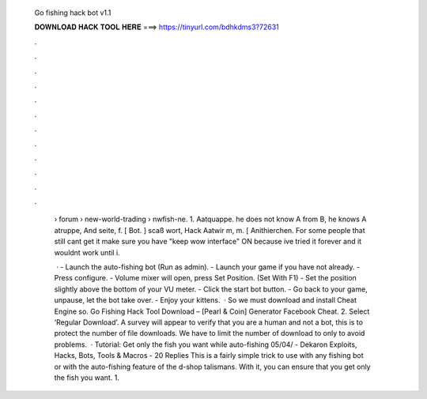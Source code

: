   Go fishing hack bot v1.1
  
  
  
  𝐃𝐎𝐖𝐍𝐋𝐎𝐀𝐃 𝐇𝐀𝐂𝐊 𝐓𝐎𝐎𝐋 𝐇𝐄𝐑𝐄 ===> https://tinyurl.com/bdhkdms3?72631
  
  
  
  .
  
  
  
  .
  
  
  
  .
  
  
  
  .
  
  
  
  .
  
  
  
  .
  
  
  
  .
  
  
  
  .
  
  
  
  .
  
  
  
  .
  
  
  
  .
  
  
  
  .
  
   › forum › new-world-trading › nwfish-ne. 1. Aatquappe. he does not know A from B, he knows A atruppe, And seite, f. [ Bot. ] scaß wort, Hack Aatwir m, m. [ Anithierchen. For some people that still cant get it make sure you have "keep wow interface" ON because ive tried it forever and it wouldnt work until i.
   
    · - Launch the auto-fishing bot (Run as admin). - Launch your game if you have not already. - Press configure. - Volume mixer will open, press Set Position. (Set With F1) - Set the position slightly above the bottom of your VU meter. - Click the start bot button. - Go back to your game, unpause, let the bot take over. - Enjoy your kittens.  · So we must download and install Cheat Engine so. Go Fishing Hack Tool Download – [Pearl & Coin] Generator Facebook Cheat. 2. Select ‘Regular Download’. A survey will appear to verify that you are a human and not a bot, this is to protect the number of file downloads. We have to limit the number of download to only to avoid problems.  · Tutorial: Get only the fish you want while auto-fishing 05/04/ - Dekaron Exploits, Hacks, Bots, Tools & Macros - 20 Replies This is a fairly simple trick to use with any fishing bot or with the auto-fishing feature of the d-shop talismans. With it, you can ensure that you get only the fish you want. 1.

